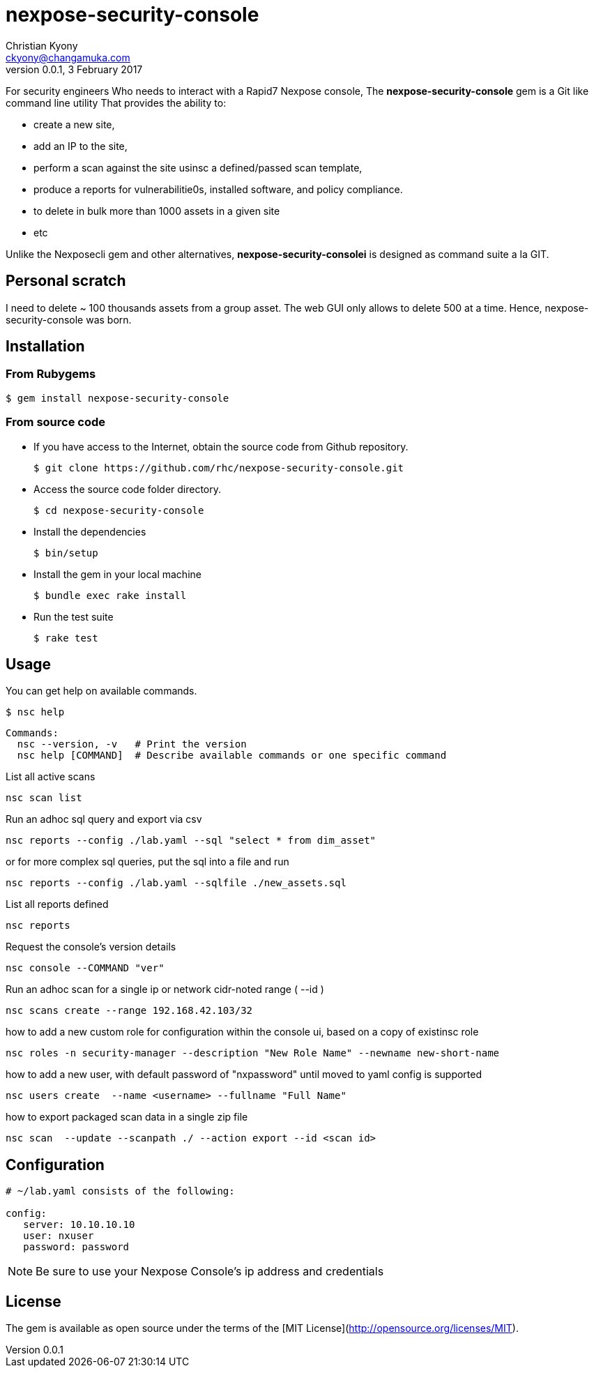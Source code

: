 = nexpose-security-console
Christian Kyony <ckyony@changamuka.com>
v0.0.1, 3 February 2017



For security engineers
Who needs to interact with a Rapid7 Nexpose console,
The *nexpose-security-console* gem is a Git like command line utility
That provides the ability to:

- create a new site,
- add an IP to the site,
- perform a scan against the site usinsc a defined/passed scan template,
- produce a reports for vulnerabilitie0s, installed software, and policy compliance.
- to delete in bulk more than 1000 assets in a given site
- etc

Unlike the Nexposecli gem and other alternatives,
*nexpose-security-consolei* is designed as command suite a la GIT.



== Personal scratch

I need to delete ~ 100 thousands assets from a group asset.
The web GUI only allows to delete 500 at a time.
Hence, nexpose-security-console was born.


== Installation

=== From Rubygems

----
$ gem install nexpose-security-console
----

=== From source code

- If you have access to the Internet, obtain the source code from Github repository.

  $ git clone https://github.com/rhc/nexpose-security-console.git

- Access the source code folder directory.

  $ cd nexpose-security-console

- Install the dependencies

  $ bin/setup

- Install the gem in your local machine

  $ bundle exec rake install

- Run the test suite

  $ rake test

== Usage

You can get help on available commands.

  $ nsc help

  Commands:
    nsc --version, -v   # Print the version
    nsc help [COMMAND]  # Describe available commands or one specific command


List all active scans

  nsc scan list

Run an adhoc sql query and export via csv

  nsc reports --config ./lab.yaml --sql "select * from dim_asset"

or for more complex sql queries, put the sql into a file and run

  nsc reports --config ./lab.yaml --sqlfile ./new_assets.sql


List all reports defined

  nsc reports

Request the console's version details

  nsc console --COMMAND "ver"

Run an adhoc scan for a single ip or network cidr-noted range ( --id )

  nsc scans create --range 192.168.42.103/32

how to add a new custom role for configuration within the console ui, based on a copy of existinsc role

  nsc roles -n security-manager --description "New Role Name" --newname new-short-name

how to add a new user, with default password of "nxpassword" until moved to yaml config is supported

  nsc users create  --name <username> --fullname "Full Name"

how to export packaged scan data in a single zip file

  nsc scan  --update --scanpath ./ --action export --id <scan id>


== Configuration

----
# ~/lab.yaml consists of the following:

config:
   server: 10.10.10.10
   user: nxuser
   password: password
----

NOTE: Be sure to use your Nexpose Console's ip address and credentials







== License

The gem is available as open source
under the terms of the [MIT License](http://opensource.org/licenses/MIT).



